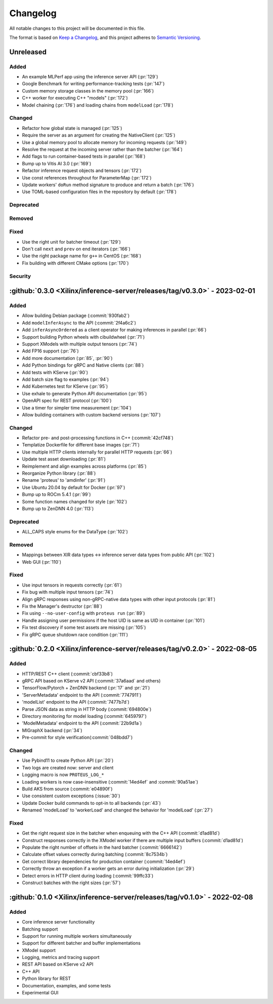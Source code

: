 ..
    Copyright 2021 Xilinx, Inc.
    Copyright 2022 Advanced Micro Devices, Inc.

    Licensed under the Apache License, Version 2.0 (the "License");
    you may not use this file except in compliance with the License.
    You may obtain a copy of the License at

        http://www.apache.org/licenses/LICENSE-2.0

    Unless required by applicable law or agreed to in writing, software
    distributed under the License is distributed on an "AS IS" BASIS,
    WITHOUT WARRANTIES OR CONDITIONS OF ANY KIND, either express or implied.
    See the License for the specific language governing permissions and
    limitations under the License.

Changelog
=========

All notable changes to this project will be documented in this file.

The format is based on `Keep a Changelog <https://keepachangelog.com/en/1.0.0/>`__,
and this project adheres to `Semantic Versioning <https://semver.org/spec/v2.0.0.html>`__.

Unreleased
----------

Added
^^^^^

* An example MLPerf app using the inference server API (:pr:`129`)
* Google Benchmark for writing performance-tracking tests (:pr:`147`)
* Custom memory storage classes in the memory pool (:pr:`166`)
* C++ worker for executing C++ "models" (:pr:`172`)
* Model chaining (:pr:`176`) and loading chains from ``modelLoad`` (:pr:`178`)

Changed
^^^^^^^

* Refactor how global state is managed (:pr:`125`)
* Require the server as an argument for creating the NativeClient (:pr:`125`)
* Use a global memory pool to allocate memory for incoming requests (:pr:`149`)
* Resolve the request at the incoming server rather than the batcher (:pr:`164`)
* Add flags to run container-based tests in parallel (:pr:`168`)
* Bump up to Vitis AI 3.0 (:pr:`169`)
* Refactor inference request objects and tensors (:pr:`172`)
* Use const references throughout for ParameterMap (:pr:`172`)
* Update workers' ``doRun`` method signature to produce and return a batch (:pr:`176`)
* Use TOML-based configuration files in the repository by default (:pr:`178`)

Deprecated
^^^^^^^^^^

Removed
^^^^^^^

Fixed
^^^^^

* Use the right unit for batcher timeout (:pr:`129`)
* Don't call ``next`` and ``prev`` on end iterators (:pr:`166`)
* Use the right package name for ``g++`` in CentOS (:pr:`168`)
* Fix building with different CMake options (:pr:`170`)

Security
^^^^^^^^

:github:`0.3.0 <Xilinx/inference-server/releases/tag/v0.3.0>` - 2023-02-01
--------------------------------------------------------------------------

Added
^^^^^

- Allow building Debian package (:commit:`930fab2`)
- Add ``modelInferAsync`` to the API (:commit:`2f4a6c2`)
- Add ``inferAsyncOrdered`` as a client operator for making inferences in parallel (:pr:`66`)
- Support building Python wheels with cibuildwheel (:pr:`71`)
- Support XModels with multiple output tensors (:pr:`74`)
- Add FP16 support (:pr:`76`)
- Add more documentation (:pr:`85`, :pr:`90`)
- Add Python bindings for gRPC and Native clients (:pr:`88`)
- Add tests with KServe (:pr:`90`)
- Add batch size flag to examples (:pr:`94`)
- Add Kubernetes test for KServe (:pr:`95`)
- Use exhale to generate Python API documentation (:pr:`95`)
- OpenAPI spec for REST protocol (:pr:`100`)
- Use a timer for simpler time measurement (:pr:`104`)
- Allow building containers with custom backend versions (:pr:`107`)

Changed
^^^^^^^

- Refactor pre- and post-processing functions in C++ (:commit:`42cf748`)
- Templatize Dockerfile for different base images (:pr:`71`)
- Use multiple HTTP clients internally for parallel HTTP requests (:pr:`66`)
- Update test asset downloading (:pr:`81`)
- Reimplement and align examples across platforms (:pr:`85`)
- Reorganize Python library (:pr:`88`)
- Rename 'proteus' to 'amdinfer' (:pr:`91`)
- Use Ubuntu 20.04 by default for Docker (:pr:`97`)
- Bump up to ROCm 5.4.1 (:pr:`99`)
- Some function names changed for style (:pr:`102`)
- Bump up to ZenDNN 4.0 (:pr:`113`)

Deprecated
^^^^^^^^^^

- ALL_CAPS style enums for the DataType (:pr:`102`)

Removed
^^^^^^^

- Mappings between XIR data types <-> inference server data types from public API (:pr:`102`)
- Web GUI (:pr:`110`)

Fixed
^^^^^

- Use input tensors in requests correctly (:pr:`61`)
- Fix bug with multiple input tensors (:pr:`74`)
- Align gRPC responses using non-gRPC-native data types with other input protocols (:pr:`81`)
- Fix the Manager's destructor (:pr:`88`)
- Fix using ``--no-user-config`` with ``proteus run`` (:pr:`89`)
- Handle assigning user permissions if the host UID is same as UID in container (:pr:`101`)
- Fix test discovery if some test assets are missing (:pr:`105`)
- Fix gRPC queue shutdown race condition (:pr:`111`)

:github:`0.2.0 <Xilinx/inference-server/releases/tag/v0.2.0>` - 2022-08-05
--------------------------------------------------------------------------

Added
^^^^^

- HTTP/REST C++ client (:commit:`cbf33b8`)
- gRPC API based on KServe v2 API (:commit:`37a6aad` and others)
- TensorFlow/Pytorch + ZenDNN backend (:pr:`17` and :pr:`21`)
- 'ServerMetadata' endpoint to the API (:commit:`7747911`)
- 'modelList' endpoint to the API (:commit:`7477b7d`)
- Parse JSON data as string in HTTP body (:commit:`694800e`)
- Directory monitoring for model loading (:commit:`6459797`)
- 'ModelMetadata' endpoint to the API (:commit:`22b9d1a`)
- MIGraphX backend (:pr:`34`)
- Pre-commit for style verification(:commit:`048bdd7`)

Changed
^^^^^^^

- Use Pybind11 to create Python API (:pr:`20`)
- Two logs are created now: server and client
- Logging macro is now ``PROTEUS_LOG_*``
- Loading workers is now case-insensitive (:commit:`14ed4ef` and :commit:`90a51ae`)
- Build AKS from source (:commit:`e04890f`)
- Use consistent custom exceptions (:issue:`30`)
- Update Docker build commands to opt-in to all backends (:pr:`43`)
- Renamed 'modelLoad' to 'workerLoad' and changed the behavior for 'modelLoad' (:pr:`27`)

Fixed
^^^^^

- Get the right request size in the batcher when enqueuing with the C++ API (:commit:`d1ad81d`)
- Construct responses correctly in the XModel worker if there are multiple input buffers (:commit:`d1ad81d`)
- Populate the right number of offsets in the hard batcher (:commit:`6666142`)
- Calculate offset values correctly during batching (:commit:`8c7534b`)
- Get correct library dependencies for production container (:commit:`14ed4ef`)
- Correctly throw an exception if a worker gets an error during initialization (:pr:`29`)
- Detect errors in HTTP client during loading (:commit:`99ffc33`)
- Construct batches with the right sizes (:pr:`57`)


:github:`0.1.0 <Xilinx/inference-server/releases/tag/v0.1.0>` - 2022-02-08
--------------------------------------------------------------------------

Added
^^^^^

- Core inference server functionality
- Batching support
- Support for running multiple workers simultaneously
- Support for different batcher and buffer implementations
- XModel support
- Logging, metrics and tracing support
- REST API based on KServe v2 API
- C++ API
- Python library for REST
- Documentation, examples, and some tests
- Experimental GUI
